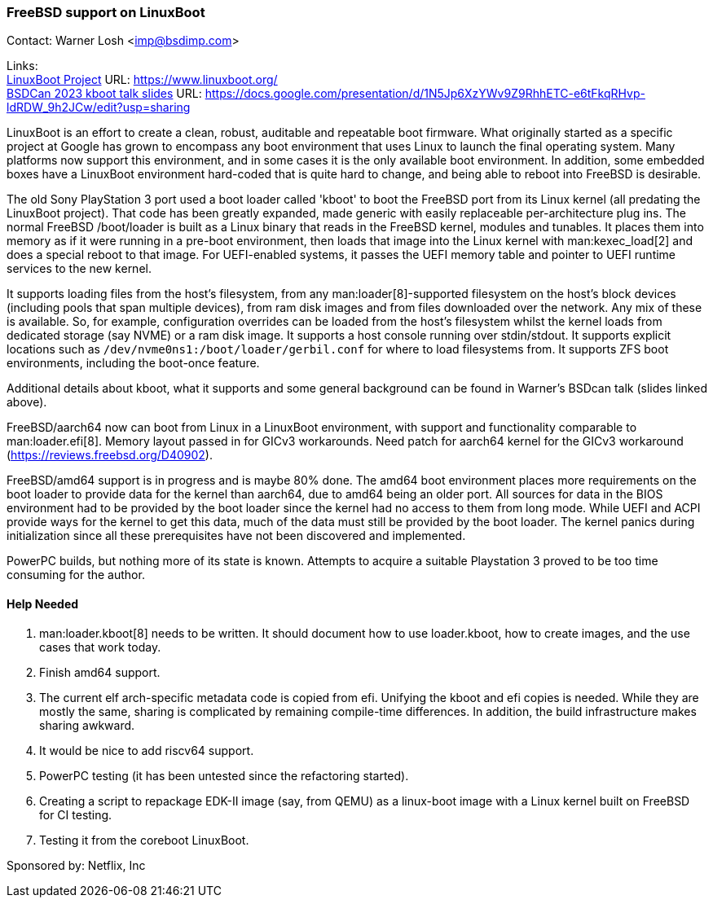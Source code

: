 === FreeBSD support on LinuxBoot

Contact: Warner Losh <imp@bsdimp.com>

Links: +
link:https://www.linuxboot.org/[LinuxBoot Project] URL: link:https://www.linuxboot.org/[] +
link:https://docs.google.com/presentation/d/1N5Jp6XzYWv9Z9RhhETC-e6tFkqRHvp-ldRDW_9h2JCw/edit?usp=sharing[BSDCan 2023 kboot talk slides] URL: link:https://docs.google.com/presentation/d/1N5Jp6XzYWv9Z9RhhETC-e6tFkqRHvp-ldRDW_9h2JCw/edit?usp=sharing[]

LinuxBoot is an effort to create a clean, robust, auditable and repeatable boot firmware.
What originally started as a specific project at Google has grown to encompass any boot environment that uses Linux to launch the final operating system.
Many platforms now support this environment, and in some cases it is the only available boot environment.
In addition, some embedded boxes have a LinuxBoot environment hard-coded that is quite hard to change, and being able to reboot into FreeBSD is desirable.

The old Sony PlayStation 3 port used a boot loader called 'kboot' to boot the FreeBSD port from its Linux kernel (all predating the LinuxBoot project).
That code has been greatly expanded, made generic with easily replaceable per-architecture plug ins.
The normal FreeBSD [.filename]#/boot/loader# is built as a Linux binary that reads in the FreeBSD kernel, modules and tunables.
It places them into memory as if it were running in a pre-boot environment, then loads that image into the Linux kernel with man:kexec_load[2] and does a special reboot to that image.
For UEFI-enabled systems, it passes the UEFI memory table and pointer to UEFI runtime services to the new kernel.

It supports loading files from the host's filesystem, from any man:loader[8]-supported filesystem on the host's block devices (including pools that span multiple devices), from ram disk images and from files downloaded over the network.
Any mix of these is available.
So, for example, configuration overrides can be loaded from the host's filesystem whilst the kernel loads from dedicated storage (say NVME) or a ram disk image.
It supports a host console running over stdin/stdout.
It supports explicit locations such as `/dev/nvme0ns1:/boot/loader/gerbil.conf` for where to load filesystems from.
It supports ZFS boot environments, including the boot-once feature.

Additional details about kboot, what it supports and some general background can be found in Warner's BSDcan talk (slides linked above).

FreeBSD/aarch64 now can boot from Linux in a LinuxBoot environment, with support and functionality comparable to man:loader.efi[8].
Memory layout passed in for GICv3 workarounds.
Need patch for aarch64 kernel for the GICv3 workaround (link:https://reviews.freebsd.org/D40902[]).

FreeBSD/amd64 support is in progress and is maybe 80% done.
The amd64 boot environment places more requirements on the boot loader to provide data for the kernel than aarch64, due to amd64 being an older port.
All sources for data in the BIOS environment had to be provided by the boot loader since the kernel had no access to them from long mode.
While UEFI and ACPI provide ways for the kernel to get this data, much of the data must still be provided by the boot loader.
The kernel panics during initialization since all these prerequisites have not been discovered and implemented.

PowerPC builds, but nothing more of its state is known.
Attempts to acquire a suitable Playstation 3 proved to be too time consuming for the author.

==== Help Needed

1. man:loader.kboot[8] needs to be written.
It should document how to use [.filename]#loader.kboot#, how to create images, and the use cases that work today.
1. Finish amd64 support.
1. The current elf arch-specific metadata code is copied from efi.
Unifying the kboot and efi copies is needed.
While they are mostly the same, sharing is complicated by remaining compile-time differences.
In addition, the build infrastructure makes sharing awkward.
1. It would be nice to add riscv64 support.
1. PowerPC testing (it has been untested since the refactoring started).
1. Creating a script to repackage EDK-II image (say, from QEMU) as a linux-boot image with a Linux kernel built on FreeBSD for CI testing.
1. Testing it from the coreboot LinuxBoot.

Sponsored by: Netflix, Inc
